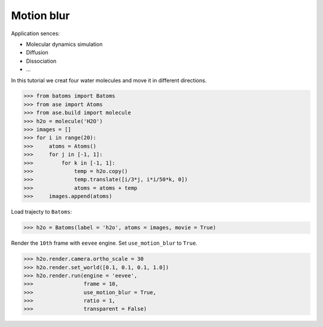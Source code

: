 ==========================================
Motion blur
==========================================

Application sences:

- Molecular dynamics simulation
- Diffusion
- Dissociation
- ...


In this tutorial we creat four water molecules and move it in different directions.

>>> from batoms import Batoms
>>> from ase import Atoms
>>> from ase.build import molecule
>>> h2o = molecule('H2O')
>>> images = []
>>> for i in range(20):
>>>     atoms = Atoms()
>>>     for j in [-1, 1]:
>>>         for k in [-1, 1]:
>>>             temp = h2o.copy()
>>>             temp.translate([i/3*j, i*i/50*k, 0])
>>>             atoms = atoms + temp
>>>     images.append(atoms)

Load trajecty to ``Batoms``:

>>> h2o = Batoms(label = 'h2o', atoms = images, movie = True)

Render the ``10th`` frame with ``eevee`` engine. Set ``use_motion_blur`` to ``True``.

>>> h2o.render.camera.ortho_scale = 30
>>> h2o.render.set_world([0.1, 0.1, 0.1, 1.0])
>>> h2o.render.run(engine = 'eevee', 
>>>                frame = 10, 
>>>                use_motion_blur = True, 
>>>                ratio = 1, 
>>>                transparent = False)




.. image:: ../_static/figs/motion_blur_h2o.png
   :width: 8cm


